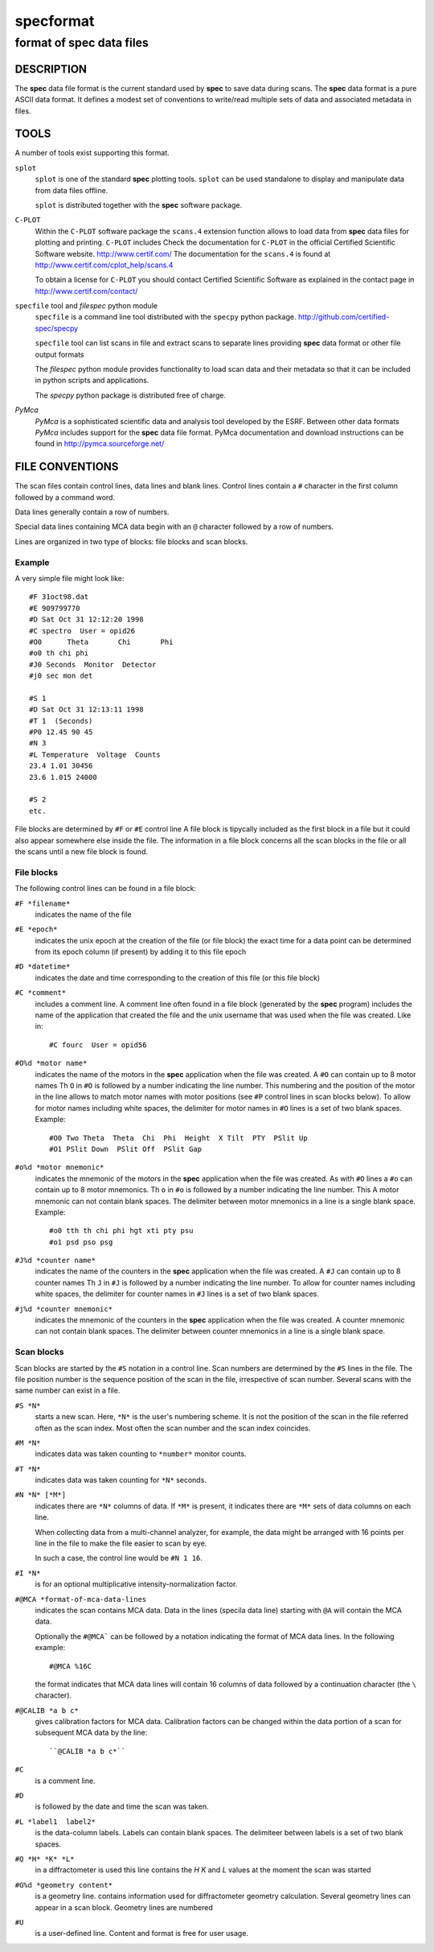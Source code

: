 .. @(#)specformat.rst	6.1  08/01/12  CSS
.. Copyright (c) 1990,1991,1992,1994,1995,2015 Certified Scientific Software
..
.. versioninfo: "specformat.rst" "" "15/03/15" "specformat.rst 6.1  15/03/15 CSS"

=================
**specformat**
=================

-------------------------------
format of **spec** data files
-------------------------------

DESCRIPTION
===========

The **spec** data file format is the current standard used
by **spec** to save data during scans. The **spec** data format 
is a pure ASCII data format. It defines a modest
set of conventions to write/read multiple sets of data 
and associated metadata in files. 

TOOLS
========
A number of tools exist supporting this format. 

``splot``
    ``splot`` is one of the standard **spec** plotting tools.  ``splot`` can be
    used standalone to display and manipulate data from data files offline.

    ``splot`` is distributed together with the **spec** software package. 

``C-PLOT``
    Within the ``C-PLOT`` software package the ``scans.4`` extension function
    allows to load data from **spec** data files for plotting and printing.
    ``C-PLOT`` includes 
    Check the documentation for ``C-PLOT`` in the official Certified Scientific 
    Software website. http://www.certif.com/ 
    The documentation for the ``scans.4`` is found at 
    http://www.certif.com/cplot_help/scans.4
    
    To obtain a license for ``C-PLOT`` you should contact Certified Scientific
    Software as explained in the contact page in http://www.certif.com/contact/

``specfile`` tool and `filespec` python module
    ``specfile`` is a command line tool distributed with the ``specpy`` python
    package. http://github.com/certified-spec/specpy

    ``specfile`` tool can list scans in file and extract scans to separate lines
    providing **spec** data format or other file output formats

    The `filespec` python module provides functionality to load scan data  and their
    metadata so that it can be included in python scripts and applications.

    The `specpy` python package is distributed free of charge.


`PyMca`
    `PyMca` is a sophisticated scientific data and analysis tool developed by the 
    ESRF. Between other data formats `PyMca` includes support for the 
    **spec** data file format.
    PyMca documentation and download instructions can be found in
    http://pymca.sourceforge.net/

FILE CONVENTIONS
===================

The scan files contain control lines, data lines and blank lines.
Control lines contain a ``#`` character in the first column followed 
by a command word.

Data lines generally contain a row of numbers.

Special data lines containing MCA data begin with an ``@``
character followed by a row of numbers.

Lines are organized in two type of blocks: file blocks and scan blocks.

Example
------------
A very simple file might look like: ::

          #F 31oct98.dat
          #E 909799770
          #D Sat Oct 31 12:12:20 1998
          #C spectro  User = opid26
          #O0      Theta       Chi       Phi        
          #o0 th chi phi
          #J0 Seconds  Monitor  Detector
          #j0 sec mon det 

          #S 1
          #D Sat Oct 31 12:13:11 1998
          #T 1  (Seconds)
          #P0 12.45 90 45
          #N 3
          #L Temperature  Voltage  Counts
          23.4 1.01 30456
          23.6 1.015 24000

          #S 2
	  etc.


File blocks are determined by ``#F`` or ``#E`` control line 
A file block is tipycally included as the first block
in a file but it could also appear somewhere else inside the file. 
The information in a file block concerns all the scan blocks
in the file or all the scans until a new file block is found.

File blocks
--------------
The following control lines can be found in a file block:

``#F *filename*``
     indicates the name of the file 

``#E *epoch*``
     indicates the unix epoch at the creation of the file (or file block)
     the exact time for a data point can be determined from its epoch column
     (if present) by adding it to this file epoch

``#D *datetime*``
     indicates the date and time corresponding to the creation of this file 
     (or this file block)

``#C *comment*``
     includes a comment line. 
     A comment line often found in a file block (generated by the **spec** program)
     includes the name of the application that created the file and the unix 
     username that was used when the file was created. Like in::
         #C fourc  User = opid56 

``#O%d *motor name*``
     indicates the name of the motors in the **spec** application when the file was
     created. 
     A ``#O`` can contain up to 8 motor names
     Th ``O``  in ``#O`` is followed by a number indicating the line number.  This
     numbering and the position of the motor in the line allows to match motor names 
     with motor positions (see ``#P`` control lines in scan blocks below).
     To allow for motor names including white spaces, the delimiter for motor names 
     in ``#O`` lines is a set of two blank spaces. 
     Example::
         #O0 Two Theta  Theta  Chi  Phi  Height  X Tilt  PTY  PSlit Up
         #O1 PSlit Down  PSlit Off  PSlit Gap  

``#o%d *motor mnemonic*``
     indicates the mnemonic of the motors in the **spec** application when the file was
     created. 
     As with ``#O``  lines a ``#o`` can contain up to 8 motor mnemonics.
     Th ``o``  in ``#o`` is followed by a number indicating the line number.  This
     A motor mnemonic can not contain blank spaces. The delimiter between motor mnemonics
     in a line is a single blank space.
     Example::
         #o0 tth th chi phi hgt xti pty psu
         #o1 psd pso psg 

``#J%d *counter name*``
     indicates the name of the counters in the **spec** application when the file was
     created. 
     A ``#J`` can contain up to 8 counter names
     Th ``J``  in ``#J`` is followed by a number indicating the line number.  
     To allow for counter names including white spaces, the delimiter for counter names 
     in ``#J`` lines is a set of two blank spaces. 

``#j%d *counter mnemonic*``
     indicates the mnemonic of the counters in the **spec** application when the file was
     created. 
     A counter mnemonic can not contain blank spaces. The delimiter between counter mnemonics
     in a line is a single blank space.

Scan blocks
--------------
Scan blocks are started by the ``#S`` notation in a control line.
Scan numbers are determined by the ``#S`` lines in the file.  
The file position number is the sequence position
of the scan in the file, irrespective of scan number.
Several scans with the same number can exist in a file. 


``#S *N*``
     starts a new scan.
     Here, ``*N*`` is the user's numbering scheme. It is not the position of 
     the scan in the file referred often as the scan index.
     Most often the scan number and the scan index coincides.

``#M *N*``
     indicates data was taken counting to ``*number*`` monitor counts.

``#T *N*``
     indicates data was taken counting for ``*N*`` seconds.

``#N *N* [*M*]``
     indicates there are ``*N*`` columns of data.
     If ``*M*`` is present, it indicates there are
     ``*M*`` sets of data columns on each line.

     When collecting data from a multi-channel analyzer, for example,
     the data might be arranged with 16 points per line in the file to make
     the file easier to scan by eye.

     In such a case, the control line would be ``#N 1 16``.

``#I *N*``
     is for an optional multiplicative intensity-normalization factor.

``#@MCA *format-of-mca-data-lines``
     indicates the scan contains MCA data.
     Data in the lines (specila data line) starting with ``@A``
     will contain the MCA data.

     Optionally the ``#@MCA``` can be followed by a notation indicating the format
     of MCA data lines. In the following example: ::
        #@MCA %16C
     the format indicates that MCA data lines will contain 16 columns of data followed
     by a continuation character (the ``\`` character).

``#@CALIB *a b c*``
     gives calibration factors for MCA data.
     Calibration factors can be changed within the data portion of a scan for
     subsequent MCA data by the line::

	  ``@CALIB *a b c*``

``#C``
     is a comment line.

``#D``
     is followed by the date and time the scan was taken.

``#L *label1  label2*``
     is the data-column labels. Labels can contain blank spaces. The 
     delimiteer between labels is a set of two blank spaces.

``#Q *H* *K* *L*``
     in a diffractometer is used this line contains the *H* *K* and *L* values
     at the moment the scan was started

``#G%d *geometry content*``
     is a geometry line. contains information used for diffractometer geometry
     calculation.  Several geometry lines can appear in a scan block. Geometry lines 
     are numbered

``#U``
    is a user-defined line. Content and format is free for user usage.

